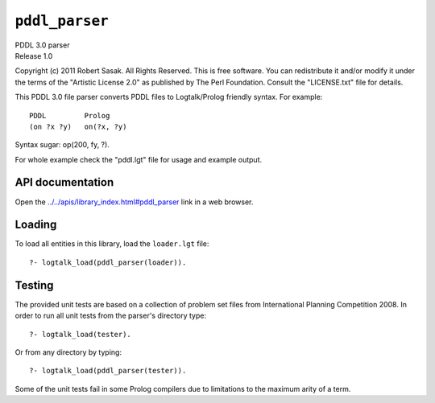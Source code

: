 .. _library_pddl_parser:

``pddl_parser``
===============

| PDDL 3.0 parser
| Release 1.0

Copyright (c) 2011 Robert Sasak. All Rights Reserved. This is free
software. You can redistribute it and/or modify it under the terms of
the "Artistic License 2.0" as published by The Perl Foundation. Consult
the "LICENSE.txt" file for details.

This PDDL 3.0 file parser converts PDDL files to Logtalk/Prolog friendly
syntax. For example:

::

   PDDL         Prolog
   (on ?x ?y)   on(?x, ?y)

Syntax sugar: op(200, fy, ?).

For whole example check the "pddl.lgt" file for usage and example
output.

API documentation
-----------------

Open the
`../../apis/library_index.html#pddl_parser <../../apis/library_index.html#pddl_parser>`__
link in a web browser.

Loading
-------

To load all entities in this library, load the ``loader.lgt`` file:

::

   ?- logtalk_load(pddl_parser(loader)).

Testing
-------

The provided unit tests are based on a collection of problem set files
from International Planning Competition 2008. In order to run all unit
tests from the parser's directory type:

::

   ?- logtalk_load(tester).

Or from any directory by typing:

::

   ?- logtalk_load(pddl_parser(tester)).

Some of the unit tests fail in some Prolog compilers due to limitations
to the maximum arity of a term.
